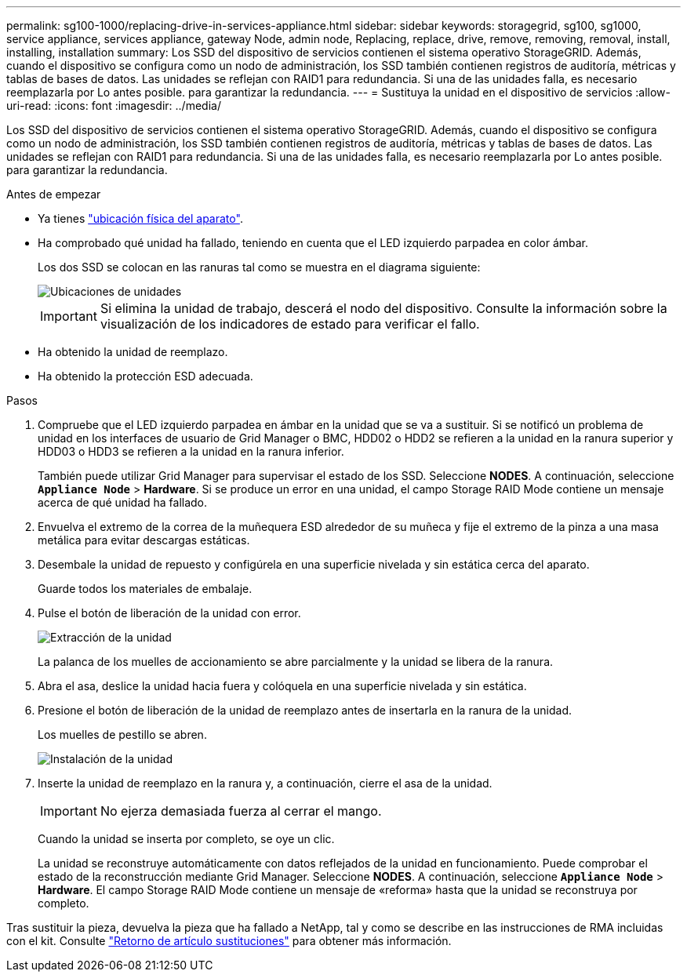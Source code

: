 ---
permalink: sg100-1000/replacing-drive-in-services-appliance.html 
sidebar: sidebar 
keywords: storagegrid, sg100, sg1000, service appliance, services appliance, gateway Node, admin node, Replacing, replace, drive, remove, removing, removal, install, installing, installation 
summary: Los SSD del dispositivo de servicios contienen el sistema operativo StorageGRID. Además, cuando el dispositivo se configura como un nodo de administración, los SSD también contienen registros de auditoría, métricas y tablas de bases de datos. Las unidades se reflejan con RAID1 para redundancia. Si una de las unidades falla, es necesario reemplazarla por Lo antes posible. para garantizar la redundancia. 
---
= Sustituya la unidad en el dispositivo de servicios
:allow-uri-read: 
:icons: font
:imagesdir: ../media/


[role="lead"]
Los SSD del dispositivo de servicios contienen el sistema operativo StorageGRID. Además, cuando el dispositivo se configura como un nodo de administración, los SSD también contienen registros de auditoría, métricas y tablas de bases de datos. Las unidades se reflejan con RAID1 para redundancia. Si una de las unidades falla, es necesario reemplazarla por Lo antes posible. para garantizar la redundancia.

.Antes de empezar
* Ya tienes link:locating-controller-in-data-center.html["ubicación física del aparato"].
* Ha comprobado qué unidad ha fallado, teniendo en cuenta que el LED izquierdo parpadea en color ámbar.
+
Los dos SSD se colocan en las ranuras tal como se muestra en el diagrama siguiente:

+
image::../media/drive_locations_sg1000_front_with_ssds.png[Ubicaciones de unidades]

+

IMPORTANT: Si elimina la unidad de trabajo, descerá el nodo del dispositivo. Consulte la información sobre la visualización de los indicadores de estado para verificar el fallo.

* Ha obtenido la unidad de reemplazo.
* Ha obtenido la protección ESD adecuada.


.Pasos
. Compruebe que el LED izquierdo parpadea en ámbar en la unidad que se va a sustituir. Si se notificó un problema de unidad en los interfaces de usuario de Grid Manager o BMC, HDD02 o HDD2 se refieren a la unidad en la ranura superior y HDD03 o HDD3 se refieren a la unidad en la ranura inferior.
+
También puede utilizar Grid Manager para supervisar el estado de los SSD. Seleccione *NODES*. A continuación, seleccione `*Appliance Node*` > *Hardware*. Si se produce un error en una unidad, el campo Storage RAID Mode contiene un mensaje acerca de qué unidad ha fallado.

. Envuelva el extremo de la correa de la muñequera ESD alrededor de su muñeca y fije el extremo de la pinza a una masa metálica para evitar descargas estáticas.
. Desembale la unidad de repuesto y configúrela en una superficie nivelada y sin estática cerca del aparato.
+
Guarde todos los materiales de embalaje.

. Pulse el botón de liberación de la unidad con error.
+
image::../media/h600s_driveremoval.gif[Extracción de la unidad]

+
La palanca de los muelles de accionamiento se abre parcialmente y la unidad se libera de la ranura.

. Abra el asa, deslice la unidad hacia fuera y colóquela en una superficie nivelada y sin estática.
. Presione el botón de liberación de la unidad de reemplazo antes de insertarla en la ranura de la unidad.
+
Los muelles de pestillo se abren.

+
image::../media/h600s_driveinstall.gif[Instalación de la unidad]

. Inserte la unidad de reemplazo en la ranura y, a continuación, cierre el asa de la unidad.
+

IMPORTANT: No ejerza demasiada fuerza al cerrar el mango.

+
Cuando la unidad se inserta por completo, se oye un clic.

+
La unidad se reconstruye automáticamente con datos reflejados de la unidad en funcionamiento. Puede comprobar el estado de la reconstrucción mediante Grid Manager. Seleccione *NODES*. A continuación, seleccione `*Appliance Node*` > *Hardware*. El campo Storage RAID Mode contiene un mensaje de «reforma» hasta que la unidad se reconstruya por completo.



Tras sustituir la pieza, devuelva la pieza que ha fallado a NetApp, tal y como se describe en las instrucciones de RMA incluidas con el kit. Consulte https://mysupport.netapp.com/site/info/rma["Retorno de artículo  sustituciones"^] para obtener más información.
